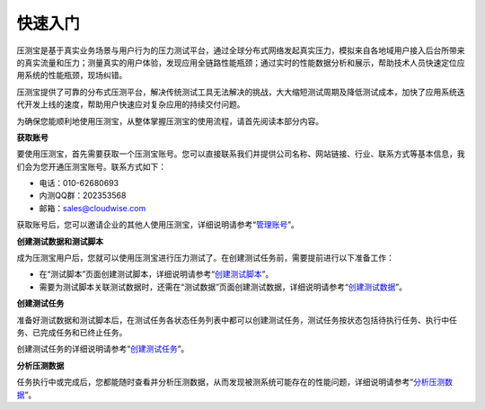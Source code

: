 快速入门
======

压测宝是基于真实业务场景与用户行为的压力测试平台，通过全球分布式网络发起真实压力，模拟来自各地域用户接入后台所带来的真实流量和压力；测量真实的用户体验，发现应用全链路性能瓶颈；通过实时的性能数据分析和展示，帮助技术人员快速定位应用系统的性能瓶颈，现场纠错。

压测宝提供了可靠的分布式压测平台，解决传统测试工具无法解决的挑战，大大缩短测试周期及降低测试成本，加快了应用系统迭代开发上线的速度，帮助用户快速应对复杂应用的持续交付问题。

为确保您能顺利地使用压测宝，从整体掌握压测宝的使用流程，请首先阅读本部分内容。

**获取账号**

要使用压测宝，首先需要获取一个压测宝账号。您可以直接联系我们并提供公司名称、网站链接、行业、联系方式等基本信息，我们会为您开通压测宝账号。联系方式如下：

* 电话：010-62680693

* 内测QQ群：202353568

* 邮箱：sales@cloudwise.com

获取账号后，您可以邀请企业的其他人使用压测宝，详细说明请参考“`管理账号 <http://alina-docs.readthedocs.io/en/latest/Tutorials.html#id15//>`_”。

**创建测试数据和测试脚本**

成为压测宝用户后，您就可以使用压测宝进行压力测试了。在创建测试任务前，需要提前进行以下准备工作：

* 在“测试脚本”页面创建测试脚本，详细说明请参考“`创建测试脚本 <http://alina-docs.readthedocs.io/en/latest/Tutorials.html#id3//>`_”。

* 需要为测试脚本关联测试数据时，还需在“测试数据”页面创建测试数据，详细说明请参考“`创建测试数据 <http://alina-docs.readthedocs.io/en/latest/Tutorials.html#id2//>`_”。

**创建测试任务**

准备好测试数据和测试脚本后，在测试任务各状态任务列表中都可以创建测试任务，测试任务按状态包括待执行任务、执行中任务、已完成任务和已终止任务。

创建测试任务的详细说明请参考“`创建测试任务 <http://alina-docs.readthedocs.io/en/latest/Tutorials.html#id13//>`_”。

**分析压测数据**

任务执行中或完成后，您都能随时查看并分析压测数据，从而发现被测系统可能存在的性能问题，详细说明请参考“`分析压测数据 <http://alina-docs.readthedocs.io/en/latest/Tutorials.html#id14//>`_”。